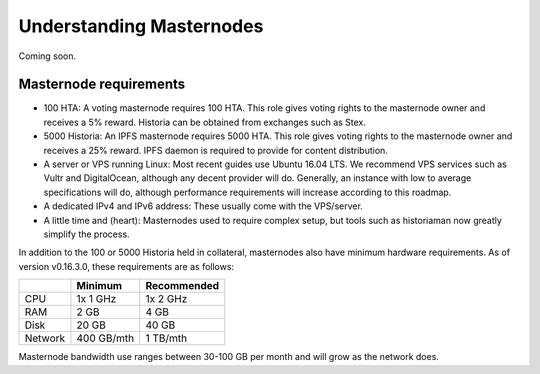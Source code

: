 .. meta::
   :description: Explanation of how Historia masternodes work in theory and practice to support InstantSend, PrivateSend and governance
   :keywords: historia, masternodes, hosting, linux, payment, instantsend, privatesend, governance, quorum, evolution, bls, 

.. _understanding_masternodes:

=========================
Understanding Masternodes
=========================
Coming soon.


Masternode requirements
=======================

- 100 HTA: A voting masternode requires 100 HTA. This role gives voting rights to the masternode owner and receives a 5%       reward.  Historia can be obtained from exchanges such as Stex.
- 5000 Historia: An IPFS masternode requires 5000 HTA. This role gives voting rights to the masternode owner and receives a     25% reward. IPFS daemon is required to provide for content distribution.
- A server or VPS running Linux: Most recent guides use Ubuntu 16.04
  LTS. We recommend VPS services such as Vultr and DigitalOcean,
  although any decent provider will do. Generally, an instance with low
  to average specifications will do, although performance requirements
  will increase according to this roadmap.
- A dedicated IPv4 and IPv6 address: These usually come with the VPS/server.
- A little time and (heart): Masternodes used to require complex setup,
  but tools such as historiaman now greatly simplify the process.

In addition to the 100 or 5000 Historia held in collateral, masternodes also have
minimum hardware requirements. As of version v0.16.3.0, these requirements
are as follows:

+---------+------------+-------------+
|         | Minimum    | Recommended |
+=========+============+=============+
| CPU     | 1x 1 GHz   | 1x 2 GHz    |
+---------+------------+-------------+
| RAM     | 2 GB       | 4 GB        |
+---------+------------+-------------+
| Disk    | 20 GB      | 40 GB       |
+---------+------------+-------------+
| Network | 400 GB/mth | 1 TB/mth    |
+---------+------------+-------------+

Masternode bandwidth use ranges between 30-100 GB per month and will
grow as the network does.

